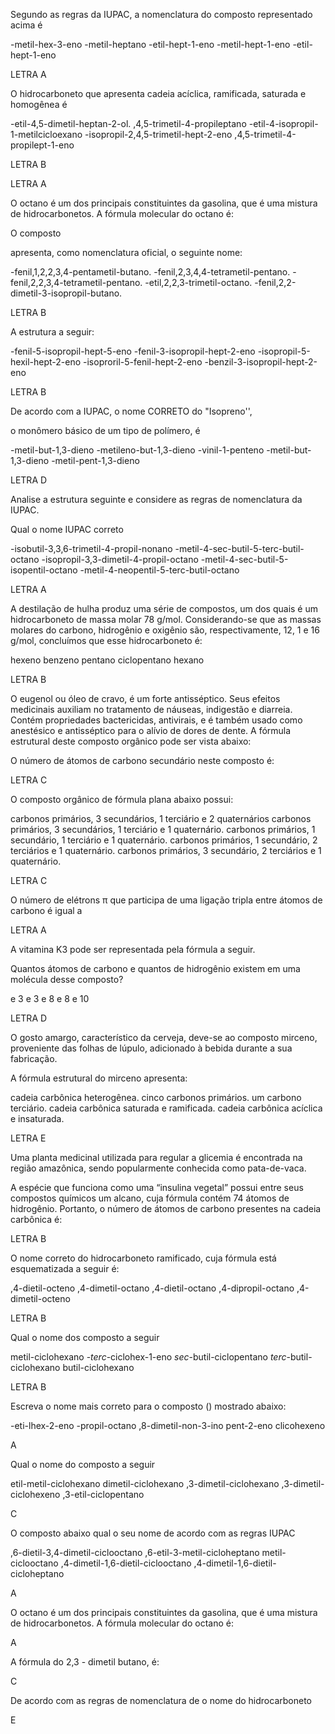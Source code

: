 
#+LATEX_HEADER: \DeclareExerciseCollection{Hidrocarbonetos}
#+LATEX_HEADER: \DeclareExerciseCollection{Hidrocarbonetos2}



#+BEGIN_COMMENT
======== Hidrocarbonetos =============
#+END_COMMENT


\collectexercises{Hidrocarbonetos}

#+ATTR_LATEX: :options [points=1.0]
#+begin_exercise
Segundo as regras da IUPAC, a nomenclatura do composto representado acima é 
#+begin_center
\chemfig{-[1]-[-1]([:-90]-([:-30]=))-[1]-[-1]-[1]-[-1]}
#+end_center

#+begin_choice
\choice 2-metil-hex-3-eno 
\choice 3-metil-heptano 
\choice 3-etil-hept-1-eno
\choice 3-metil-hept-1-eno
\choice 2-etil-hept-1-eno
#+end_choice
#+end_exercise
#+begin_solution
LETRA A
#+end_solution



#+ATTR_LATEX: :options [points=1.0]
#+begin_exercise
O hidrocarboneto que apresenta cadeia acíclica, ramificada, saturada e homogênea é

#+begin_choice
\choice 4-etil-4,5-dimetil-heptan-2-ol.
\choice 2,4,5-trimetil-4-propileptano
\choice 2-etil-4-isopropil-1-metilcicloexano
\choice 4-isopropil-2,4,5-trimetil-hept-2-eno
\choice 2,4,5-trimetil-4-propilept-1-eno
#+end_choice
#+end_exercise
#+begin_solution
LETRA B
#+end_solution





#+begin_solution
LETRA A
#+end_solution


#+ATTR_LATEX: :options [points=1.0]
#+begin_exercise
O octano é um dos principais constituintes da gasolina, que é uma mistura de
hidrocarbonetos. A fórmula molecular do octano é:

#+begin_choice
\choice \ch{C8H18}
\choice \ch{C8H16}
\choice \ch{C8H14}
\choice \ch{C8H15}
\choice \ch{C12H24}
#+end_choice
#+end_exercise





#+ATTR_LATEX: :options [points=1.0]
#+begin_exercise
O composto
#+begin_center
\chemfig{METIL-C([:90]-TERCBUTIL)([:-90]-FENIL)-ISOPROPIL}
#+end_center

apresenta, como nomenclatura oficial, o seguinte nome:

#+begin_choice
\choice 2-fenil,1,2,2,3,4-pentametil-butano.
\choice 3-fenil,2,3,4,4-tetrametil-pentano.
\choice 3-fenil,2,2,3,4-tetrametil-pentano.
\choice 3-etil,2,2,3-trimetil-octano.
\choice 3-fenil,2,2-dimetil-3-isopropil-butano.
#+end_choice
#+end_exercise
#+begin_solution
LETRA B
#+end_solution






#+ATTR_LATEX: :options [points=1.0]    
#+begin_exercise
A estrutura a seguir:
#+begin_center
\chemfig{-[1]-[-1]([:-90]-**6(------))-[1]-[-1]([:-90]-([:-140]-)([:-30]-))=[1]-[-1]}
#+end_center
#+begin_choice
\choice 3-fenil-5-isopropil-hept-5-eno
\choice 5-fenil-3-isopropil-hept-2-eno
\choice 3-isopropil-5-hexil-hept-2-eno
\choice 3-isoproril-5-fenil-hept-2-eno
\choice 5-benzil-3-isopropil-hept-2-eno
#+end_choice
#+end_exercise
#+begin_solution
LETRA B
#+end_solution




#+ATTR_LATEX: :options [points=1.0]
#+begin_exercise            
De acordo com a IUPAC, o nome CORRETO do "Isopreno'',
#+begin_center
\chemfig{=[1]([:90]-)-[-1]=[1]}
#+end_center

o monômero básico de um tipo de polímero, é
#+begin_choice 
\choice 4-metil-but-1,3-dieno
\choice 2-metileno-but-1,3-dieno
\choice 4-vinil-1-penteno
\choice 2-metil-but-1,3-dieno
\choice 2-metil-pent-1,3-dieno
#+end_choice                               
#+end_exercise 
#+begin_solution
LETRA D
#+end_solution





#+ATTR_LATEX: :options [points=1.0]
#+begin_exercise                
Analise a estrutura seguinte e considere as regras de nomenclatura da IUPAC.
            
#+begin_center
\chemfig{[:30]-([:90]-)-[:-30]-([:90]-([:140]-)([:30]--[:-30]-))-[:-30]([:-90]-([:-160]-)([:30]-[:-30]-)-)--[:-30]-} 
#+end_center
        
Qual o nome IUPAC correto
#+begin_choice
\choice 5-isobutil-3,3,6-trimetil-4-propil-nonano
 \choice 2-metil-4-sec-butil-5-terc-butil-octano
\choice 5-isopropil-3,3-dimetil-4-propil-octano
\choice 2-metil-4-sec-butil-5-isopentil-octano
\choice 2-metil-4-neopentil-5-terc-butil-octano
#+end_choice
#+end_exercise
#+begin_solution
LETRA A
#+end_solution





#+ATTR_LATEX: :options [points=1.0]
#+begin_exercise
A destilação de hulha produz uma série de compostos, um dos quais é um hidrocarboneto de massa molar 78 g/mol. Considerando-se que as massas molares do carbono, hidrogênio e oxigênio são, respectivamente, 12, 1 e 16 g/mol, concluímos que esse hidrocarboneto é:
#+ATTR_LATEX: :options (2)
#+begin_choice
\choice hexeno
\choice benzeno
\choice pentano
\choice ciclopentano
\choice hexano
#+end_choice
#+end_exercise
#+begin_solution
LETRA B
#+end_solution





#+ATTR_LATEX: :options [points=1.0]
#+begin_exercise            
O eugenol ou óleo de cravo, é um forte antisséptico. Seus efeitos
medicinais auxiliam no tratamento de náuseas, indigestão e diarreia. Contém propriedades bactericidas, antivirais, e é também usado como anestésico e antisséptico para o alívio de dores de    dente. A fórmula estrutural deste composto orgânico pode ser vista abaixo:
        
#+begin_center
\chemfig{**6(([:-120]-CH=CH_2)--([:-30]-o([:-90]-))-([:30]-0-[:-30]CH_3)---)}
#+end_center
O número de átomos de carbono secundário neste composto é: 
#+ATTR_LATEX: :options (2)
#+begin_choice
\choice 2
\choice 3
\choice 7
\choice 8
\choice 10 
#+end_choice
#+end_exercise
#+begin_solution
LETRA C
#+end_solution




#+ATTR_LATEX: :options [points=1.0]
#+begin_exercise
O composto orgânico de fórmula plana abaixo possui:

#+begin_export latex
\begin{center}
\chemfig{CH_3-CH([:-90]-CH_3)-C([:90]-CH_3)([:-90]-CH_3)-CH_2-CH_3}
\end{center}
#+end_export

#+begin_choice
\choice  5 carbonos primários, 3 secundários, 1 terciário e 2 quaternários
\choice 3 carbonos primários, 3 secundários, 1 terciário e 1 quaternário.
\choice 5 carbonos primários, 1 secundário, 1 terciário e 1 quaternário.
\choice 4 carbonos primários, 1 secundário, 2 terciários e 1 quaternário.
\choice 3 carbonos primários, 3 secundário, 2 terciários e 1 quaternário.
#+end_choice
#+end_exercise 
#+begin_solution
LETRA C
#+end_solution 




#+ATTR_LATEX: :options [points=1.0]
#+begin_exercise
O número de elétrons \pi que participa de uma ligação tripla entre átomos de carbono é igual a

#+ATTR_LATEX: :options (2)
#+begin_choice
\choice 2
\choice 3
\choice 4
\choice 6
\choice 5
#+end_choice
#+end_exercise 
#+begin_solution
LETRA A
#+end_solution 



#+ATTR_LATEX: :options [points=1.0]
#+begin_exercise
A vitamina K3 pode ser representada pela fórmula a seguir.
#+begin_export latex
\begin{center}
\chemfig{O=[:270]-[:330](-[:30,,,1]CH_3)=_[:270]-[:210](=[:270]O)-[:150]=_[:210]-[:150]=_[:90]-[:30]=_[:330](-[:270])(-[:30])}
\end{center}
#+end_export

Quantos átomos de carbono e quantos de hidrogênio existem em uma molécula desse composto?
#+begin_choice
\choice  1 e 3 
\choice  3 e 3 
\choice 9 e 8 
\choice 11 e 8
\choice 11 e 10
#+end_choice 
#+end_exercise 
#+begin_solution
LETRA D
#+end_solution





#+ATTR_LATEX: :options [points=1.0]
#+begin_exercise
O gosto amargo, característico da cerveja, deve-se ao composto mirceno, proveniente das folhas de lúpulo, adicionado à bebida durante a sua fabricação.

#+begin_center
#+begin_export latex
\chemfig{CH_2=[:210,,1]-[:150](=[:90]CH_2)-[:210]-[:150]-[:210]=[:150](-[:90]CH_3)-[:210,,,2]H_3C}
#+end_export
#+end_center

A fórmula estrutural do mirceno apresenta:

#+begin_choice
\choice cadeia carbônica heterogênea.
\choice cinco carbonos primários.
\choice um carbono terciário.
\choice cadeia carbônica saturada e ramificada.
\choice cadeia carbônica acíclica e insaturada.
#+end_choice 
#+end_exercise
#+begin_solution
LETRA E
#+end_solution



#+ATTR_LATEX: :options [points=1.0]
#+begin_exercise
Uma planta medicinal utilizada para regular a glicemia é encontrada na região amazônica, sendo popularmente conhecida como pata-de-vaca.

A espécie que funciona como uma “insulina vegetal” possui entre seus compostos químicos um alcano, cuja fórmula contém 74 átomos de hidrogênio. Portanto, o número de átomos de carbono presentes na cadeia carbônica é:
#+ATTR_LATEX: :options (2)
#+begin_choice
\choice 33
\choice 36
\choice  35
\choice  32
\choice  37
#+end_choice 
#+end_exercise 
#+begin_solution
LETRA B
#+end_solution





#+ATTR_LATEX: :options [points=1.0]
#+begin_exercise
O nome correto do hidrocarboneto ramificado, cuja fórmula está esquematizada a seguir é:

#+begin_center
#+begin_export latex
\chemfig{H_3C-[:30,,2]-[:330](-[:270,,,1]CH_3)-[:30](-[:90,,,1]CH_3)-[:330]-[:30]-[:330]-[:30,,,1]CH_3}
#+end_export
#+end_center

#+begin_choice
\choice  3,4-dietil-octeno
\choice 3,4-dimetil-octano
\choice  3,4-dietil-octano
\choice  3,4-dipropil-octano
\choice  3,4-dimetil-octeno
#+end_choice 
#+end_exercise 
#+begin_solution
LETRA B
#+end_solution






\collectexercisesstop{Hidrocarbonetos}






#+BEGIN_COMMENT
============ Nomenclatura Hidrocarbonetos
#+END_COMMENT


\collectexercises{Hidrocarbonetos2}


#+ATTR_LATEX: :options [points=1.0] 
#+begin_exercise
Qual o nome dos composto a seguir 
#+begin_export latex
\begin{center}
\chemfig{-[:240](-[:300])(-)-[:180]-[:120]-[:180]-[:240]-[:300]=^(-[:60])}
\end{center}
#+end_export
#+begin_choice
\choice metil-ciclohexano
\choice 3-/terc/-ciclohex-1-eno
\choice /sec/-butil-ciclopentano
\choice /terc/-butil-ciclohexano
\choice butil-ciclohexano
#+end_choice 
#+end_exercise
#+begin_solution
LETRA B
#+end_solution


#+ATTR_LATEX: :options [points=1.0]
#+begin_exercise
Escreva o nome mais correto para o composto (\ch{C8H16}) mostrado abaixo:
#+begin_center
#+begin_export latex
\chemfig{-[:90](-[:30]-[:330])=[:150]-[:210]-[:150]}
#+end_export
#+end_center 
#+begin_choice
\choice 3-eti-lhex-2-eno
\choice 4-propil-octano
\choice 6,8-dimetil-non-3-ino
\choice pent-2-eno
\choice clicohexeno
#+end_choice 
#+end_exercise 
#+begin_solution
A
#+end_solution


#+ATTR_LATEX: :options [points=1.0]
#+begin_exercise
Qual o nome do composto a seguir 
#+begin_center
#+begin_export latex
\chemfig{H_3C-[:30]-[:330]-[:30](-[:330]CH_3)-[:90]-[:150]-[:210](-[:270])}
#+end_export
#+end_center
#+begin_choice
\choice etil-metil-ciclohexano
\choice dimetil-ciclohexano
\choice 1,3-dimetil-ciclohexano
\choice 1,3-dimetil-ciclohexeno
\choice 1,3-etil-ciclopentano
#+end_choice
#+end_exercise
#+begin_solution
C
#+end_solution 


#+ATTR_LATEX: :options [points=1.0]
#+begin_exercise
O composto abaixo qual o seu nome de acordo com  as regras IUPAC
#+begin_center
#+begin_export latex
\setchemfig{atom style={rotate=105}}
\chemfig{-[:322.5]-[:255](-[:187.5])-[:300]-[:345](-[:277.5]-[:337.5])%
-[:30]-[:75]-[:120](-[:165]-[:210])-[:52.5]-[:352.5]}
#+end_export
#+end_center
#+begin_choice
\choice 1,6-dietil-3,4-dimetil-ciclooctano
\choice 2,6-etil-3-metil-cicloheptano
\choice metil-ciclooctano
\choice 3,4-dimetil-1,6-dietil-ciclooctano
\choice 3,4-dimetil-1,6-dietil-cicloheptano
#+end_choice
#+end_exercise
#+begin_solution
A
#+end_solution




#+ATTR_LATEX: :options [points=1.0]
#+begin_exercise
O octano é um dos principais constituintes da gasolina, que é uma mistura de hidrocarbonetos. A fórmula molecular do octano é:
#+begin_export latex
\begin{choice}(2)
\choice \ch{C8H18}
\choice \ch{C8H16}
\choice \ch{C8H14}
\choice \ch{C12H24}
\choice \ch{C18H38}
\end{choice}
#+end_export
#+end_exercise
#+begin_solution
A
#+end_solution




#+ATTR_LATEX: :options [points=1.0]
#+begin_exercise
A fórmula  do 2,3 - dimetil butano, é:
#+begin_export latex
\begin{choice}(2)
\choice \chemfig{-[:30](-[:90])-[:330]-[:30]}
\choice \chemfig{-[:30](-[:90])(-[:150])-[:330]-[:30]}
\choice \chemfig{-[:60](-[:120])-(-[:300])-[:60]}
\choice \chemfig{-[:30](-[:90])-[:330]-[:30]-[:330]}
\choice \chemfig{-[:30](-[:90]CH_3)-[:330]-[:30]}
\end{choice}
#+end_export
#+end_exercise
#+begin_solution
C
#+end_solution



#+ATTR_LATEX: :options [points=1.0]
#+begin_exercise
De acordo com as regras de nomenclatura de o nome do hidrocarboneto
#+begin_export latex
\begin{center}
\chemfig{-[:30](-[:90])-[:330]-[:30]~[:330]-[:30]}
\end{center}

\begin{choice}
\choice 2-metil-hex-4-eno
\choice 2-metil-hexano
\choice 5-metil-hex-2-eno
\choice 5-metil-hexano
\choice 5-metil-hex-2-ino
\end{choice}
#+end_export
#+end_exercise
#+begin_solution
E
#+end_solution




\collectexercisesstop{Hidrocarbonetos2}

